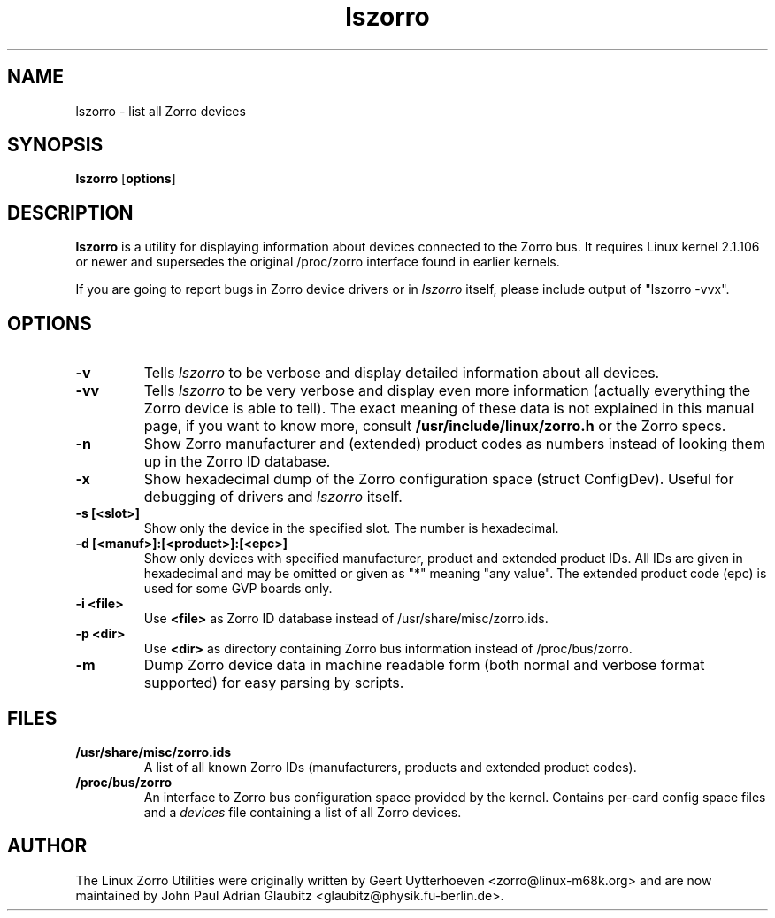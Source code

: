 .TH lszorro 8 "28 September 2000" "zorroutils-0.04" "Linux Zorro Utilities"
.IX lszorro
.SH NAME
lszorro \- list all Zorro devices
.SH SYNOPSIS
.B lszorro
.RB [ options ]
.SH DESCRIPTION
.B lszorro
is a utility for displaying information about devices connected to the Zorro
bus. It requires Linux kernel 2.1.106 or newer and supersedes the original
/proc/zorro interface found in earlier kernels.

If you are going to report bugs in Zorro device drivers or in
.I lszorro
itself, please include output of "lszorro -vvx".

.SH OPTIONS
.TP
.B -v
Tells
.I lszorro
to be verbose and display detailed information about all devices.
.TP
.B -vv
Tells
.I lszorro
to be very verbose and display even more information (actually everything the
Zorro device is able to tell). The exact meaning of these data is not explained
in this manual page, if you want to know more, consult
.B /usr/include/linux/zorro.h
or the Zorro specs.
.TP
.B -n
Show Zorro manufacturer and (extended) product codes as numbers instead of
looking them up in the Zorro ID database.
.TP
.B -x
Show hexadecimal dump of the Zorro configuration space (struct ConfigDev).
Useful for debugging of drivers and
.I lszorro
itself.
.TP
.B -s [<slot>]
Show only the device in the specified slot. The number is hexadecimal.
.TP
.B -d [<manuf>]:[<product>]:[<epc>]
Show only devices with specified manufacturer, product and extended product
IDs.  All IDs are given in hexadecimal and may be omitted or given as "*"
meaning "any value".  The extended product code (epc) is used for some GVP
boards only.
.TP
.B -i <file>
Use
.B
<file>
as Zorro ID database instead of /usr/share/misc/zorro.ids.
.TP
.B -p <dir>
Use
.B <dir>
as directory containing Zorro bus information instead of /proc/bus/zorro.
.TP
.B -m
Dump Zorro device data in machine readable form (both normal and verbose format
supported) for easy parsing by scripts.

.SH FILES
.TP
.B /usr/share/misc/zorro.ids
A list of all known Zorro IDs (manufacturers, products and extended product
codes).
.TP
.B /proc/bus/zorro
An interface to Zorro bus configuration space provided by the kernel. Contains
per-card config space files and a
.I
devices
file containing a list of all Zorro devices.

.SH AUTHOR
The Linux Zorro Utilities were originally written by Geert Uytterhoeven <zorro@linux-m68k.org>
and are now maintained by John Paul Adrian Glaubitz <glaubitz@physik.fu-berlin.de>.
